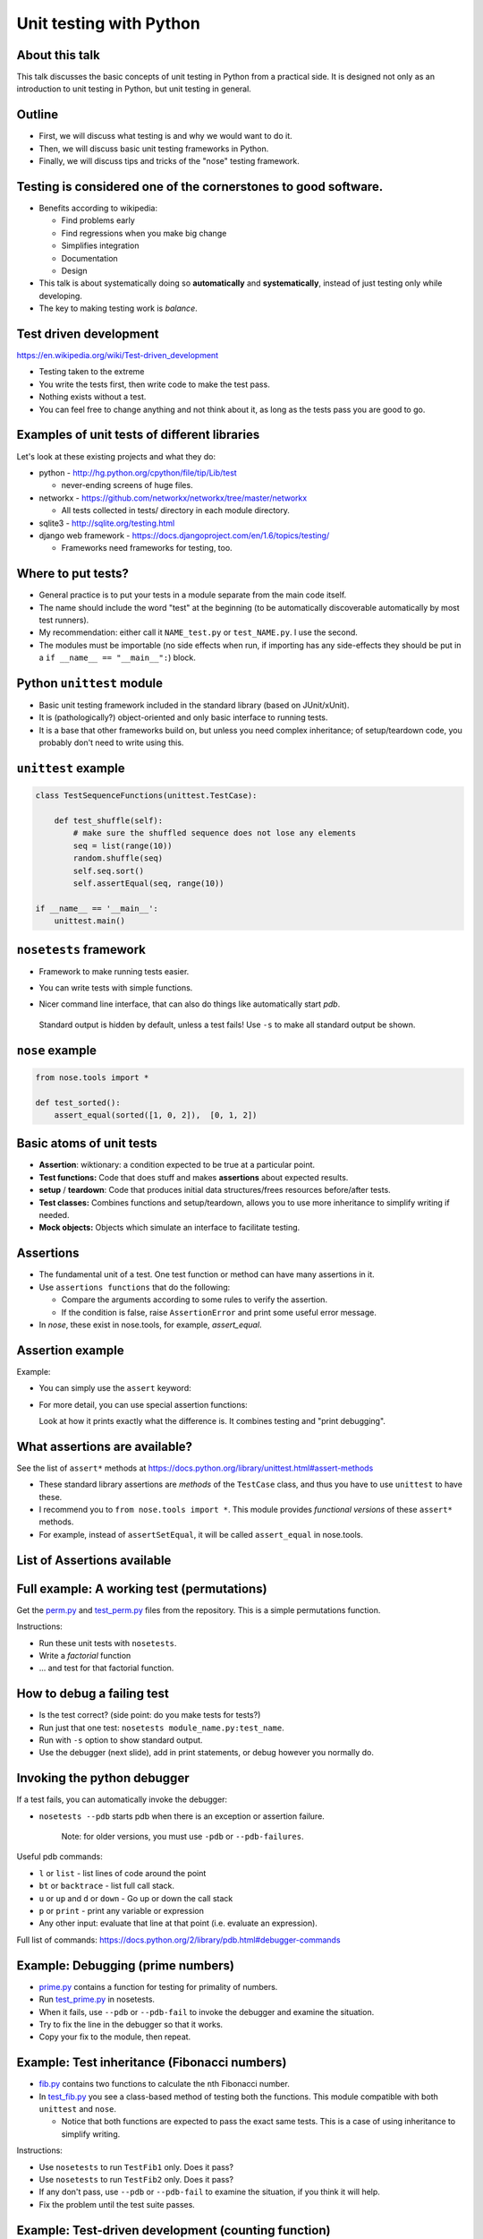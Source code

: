 Unit testing with Python
========================


About this talk
~~~~~~~~~~~~~~~

This talk discusses the basic concepts of unit testing in Python from
a practical side.  It is designed not only as an introduction to unit
testing in Python, but unit testing in general.



Outline
~~~~~~~

- First, we will discuss what testing is and why we would want to do
  it.

- Then, we will discuss basic unit testing frameworks in Python.

- Finally, we will discuss tips and tricks of the "nose" testing
  framework.



Testing is considered one of the cornerstones to good software.
~~~~~~~~~~~~~~~~~~~~~~~~~~~~~~~~~~~~~~~~~~~~~~~~~~~~~~~~~~~~~~~

* Benefits according to wikipedia:

  * Find problems early

  * Find regressions when you make big change

  * Simplifies integration

  * Documentation

  * Design

* This talk is about systematically doing so **automatically** and **systematically**, instead of just testing only while developing.

* The key to making testing work is *balance*.



Test driven development
~~~~~~~~~~~~~~~~~~~~~~~

https://en.wikipedia.org/wiki/Test-driven_development

* Testing taken to the extreme

* You write the tests first, then write code to make the test pass.

* Nothing exists without a test.

* You can feel free to change anything and not think about it, as long as the tests pass you are good to go.



Examples of unit tests of different libraries
~~~~~~~~~~~~~~~~~~~~~~~~~~~~~~~~~~~~~~~~~~~~~

Let's look at these existing projects and what they do:

* python - http://hg.python.org/cpython/file/tip/Lib/test

  * never-ending screens of huge files.

* networkx - https://github.com/networkx/networkx/tree/master/networkx

  * All tests collected in tests/ directory in each module directory.

* sqlite3 - http://sqlite.org/testing.html

* django web framework - https://docs.djangoproject.com/en/1.6/topics/testing/

  * Frameworks need frameworks for testing, too.



Where to put tests?
~~~~~~~~~~~~~~~~~~~

* General practice is to put your tests in a module separate from the
  main code itself.

* The name should include the word "test" at the beginning (to
  be automatically discoverable automatically by most test runners).

* My recommendation: either call it ``NAME_test.py`` or
  ``test_NAME.py``.  I  use the second.

* The modules must be importable (no side effects when run, if
  importing has any side-effects they should be put in a ``if __name__
  == "__main__":``) block.



Python ``unittest`` module
~~~~~~~~~~~~~~~~~~~~~~~~~~

* Basic unit testing framework included in the standard library (based
  on JUnit/xUnit).

* It is (pathologically?) object-oriented and only basic interface to
  running tests.

* It is a base that other frameworks build on, but unless you need
  complex inheritance; of setup/teardown code, you probably don't need
  to write using this.



``unittest`` example
~~~~~~~~~~~~~~~~~~~~

.. code::

  class TestSequenceFunctions(unittest.TestCase):
      
      def test_shuffle(self):
          # make sure the shuffled sequence does not lose any elements
	  seq = list(range(10))
          random.shuffle(seq)
          self.seq.sort()
          self.assertEqual(seq, range(10))

  if __name__ == '__main__':
      unittest.main()



``nosetests`` framework
~~~~~~~~~~~~~~~~~~~~~~~

* Framework to make running tests easier.

* You can write tests with simple functions.

* Nicer command line interface, that can also do things like
  automatically start `pdb`.

    .. console::

       $ nosetests
       $ nosetests test_NAME.py
       $ nosetests test_NAME.py:test1
       $ nosetests --pdb                 # start pdb if there are failures

.. epigraph::

  Standard output is hidden by default, unless a test fails!  Use ``-s`` to make all standard output be shown.


``nose`` example
~~~~~~~~~~~~~~~~

.. code::

    from nose.tools import *

    def test_sorted():
        assert_equal(sorted([1, 0, 2]),  [0, 1, 2])



Basic atoms of unit tests
~~~~~~~~~~~~~~~~~~~~~~~~~

* **Assertion**: wiktionary: a condition expected to be true at a
  particular point.

* **Test functions:** Code that does stuff and makes **assertions**
  about expected results.

* **setup** / **teardown**: Code that produces initial data
  structures/frees resources before/after tests.

* **Test classes:** Combines functions and setup/teardown, allows you
  to use more inheritance to simplify writing if needed.

* **Mock objects:** Objects which simulate an interface to facilitate
  testing.



Assertions
~~~~~~~~~~

* The fundamental unit of a test.  One test function or method can
  have many assertions in it.

* Use ``assertions functions`` that do the following:

  * Compare the arguments according to some rules to verify the assertion.

  * If the condition is false, raise ``AssertionError`` and print some
    useful error message.

* In `nose`, these exist in nose.tools, for example, `assert_equal`.


Assertion example
~~~~~~~~~~~~~~~~~

Example:

* You can simply use the ``assert`` keyword:

  .. python::

     assert func(5) == 1, "function is not 1"

* For more detail, you can use special assertion functions:

  .. python::

     >>> assert_equal(set([1, 2, 3]), set([1, 2, 4]) )

     AssertionError: Items in the first set but not the second:
     3
     Items in the second set but not the first:
     4

  Look at how it prints exactly what the difference is.  It combines
  testing and "print debugging".




What assertions are available?
~~~~~~~~~~~~~~~~~~~~~~~~~~~~~~

See the list of ``assert*`` methods at
https://docs.python.org/library/unittest.html#assert-methods

* These standard library assertions are *methods* of the ``TestCase``
  class, and thus you have to use ``unittest`` to have these.

* I recommend you to ``from nose.tools import *``.  This module
  provides *functional versions* of these ``assert*`` methods.

* For example, instead of ``assertSetEqual``, it will be called
  ``assert_equal`` in nose.tools.



List of Assertions available
~~~~~~~~~~~~~~~~~~~~~~~~~~~~

.. python::

   nose.tools.assert_almost_equal
   nose.tools.assert_almost_equals
   nose.tools.assert_dict_contains_subset
   nose.tools.assert_dict_equal
   nose.tools.assert_equal
   nose.tools.assert_equals
   nose.tools.assert_false
   nose.tools.assert_greater
   nose.tools.assert_greater_equal
   nose.tools.assert_in
   nose.tools.assert_is
   nose.tools.assert_is_instance
   nose.tools.assert_is_none
   nose.tools.assert_is_not
   nose.tools.assert_is_not_none
   nose.tools.assert_items_equal
   nose.tools.assert_less
   nose.tools.assert_less_equal
   nose.tools.assert_list_equal
   nose.tools.assert_multi_line_equal
   nose.tools.assert_not_almost_equal
   nose.tools.assert_not_almost_equals
   nose.tools.assert_not_equal
   nose.tools.assert_not_equals
   nose.tools.assert_not_in
   nose.tools.assert_not_is_instance
   nose.tools.assert_not_regexp_matches
   nose.tools.assert_raises
   nose.tools.assert_raises_regexp
   nose.tools.assert_regexp_matches
   nose.tools.assert_sequence_equal
   nose.tools.assert_set_equal
   nose.tools.assert_true
   nose.tools.assert_tuple_equal



Full example: A working test (permutations)
~~~~~~~~~~~~~~~~~~~~~~~~~~~~~~~~~~~~~~~~~~~

Get the `perm.py <perm.py>`_ and `test_perm.py <test_perm.py>`_ files
from the repository.  This is a simple permutations function.

Instructions:

* Run these unit tests with ``nosetests``.

* Write a *factorial* function

* ... and test for that factorial function.



How to debug a failing test
~~~~~~~~~~~~~~~~~~~~~~~~~~~

* Is the test correct?  (side point: do you make tests for tests?)

* Run just that one test: ``nosetests module_name.py:test_name``.

* Run with ``-s`` option to show standard output.

* Use the debugger (next slide), add in print statements, or debug
  however you normally do.



Invoking the python debugger
~~~~~~~~~~~~~~~~~~~~~~~~~~~~

If a test fails, you can automatically invoke the debugger:

* ``nosetests --pdb``  starts pdb when there is an exception or
  assertion failure.

  .. epigraph::

     Note: for older versions, you must use ``-pdb`` or ``--pdb-failures``.

Useful pdb commands:

* ``l`` or ``list`` - list lines of code around the point

* ``bt`` or ``backtrace`` - list full call stack.

* ``u`` or ``up`` and ``d`` or ``down`` - Go up or down the call stack

* ``p`` or ``print`` - print any variable or expression

* Any other input: evaluate that line at that point (i.e. evaluate an
  expression).

Full list of commands: https://docs.python.org/2/library/pdb.html#debugger-commands



Example: Debugging (prime numbers)
~~~~~~~~~~~~~~~~~~~~~~~~~~~~~~~~~~

* `prime.py <prime.py>`_ contains a function for testing for primality of numbers.

* Run `test_prime.py <test_prime.py>`_ in nosetests.

* When it fails, use ``--pdb`` or ``--pdb-fail`` to invoke the debugger and examine the situation.

* Try to fix the line in the debugger so that it works.

* Copy your fix to the module, then repeat.



Example: Test inheritance (Fibonacci numbers)
~~~~~~~~~~~~~~~~~~~~~~~~~~~~~~~~~~~~~~~~~~~~~

* `fib.py <fib.py>`_ contains two functions to calculate the ``n``\ th
  Fibonacci number.

* In `test_fib.py <test_fib.py>`_ you see a class-based method of
  testing both the functions.  This module compatible with both
  ``unittest`` and ``nose``.

  * Notice that both functions are expected to pass the exact same
    tests.  This is a case of using inheritance to simplify writing.

Instructions:

* Use ``nosetests`` to run ``TestFib1`` only.  Does it pass?

* Use ``nosetests`` to run ``TestFib2`` only.  Does it pass?

* If any don't pass, use ``--pdb`` or ``--pdb-fail`` to examine the
  situation, if you think it will help.

* Fix the problem until the test suite passes.



Example: Test-driven development (counting function)
~~~~~~~~~~~~~~~~~~~~~~~~~~~~~~~~~~~~~~~~~~~~~~~~~~~~

* A function that returns the counts of items in an iterable as a dictionary.

  * Example:  ``[1, 1, 5, ]  -->   {1:2, 5:1}``

* Get `count.py <count.py>`_ and `test_count.py <test_count.py>`_ from
  the repository.

Instructions:

* Run the test module.  Notice it fails because ``count.py`` is empty
  but there is one test.

* Write a ``count`` function to make the test pass.

* Do the following over and over until you are satisfied:

  * Think: What else should this function return (hint: the example above)

  * Write a test script for that example.

  * Run the test script: notice it fails.

  * Fix the function so that it passes.



Recommendations for making tests
~~~~~~~~~~~~~~~~~~~~~~~~~~~~~~~~

* Think about what axes can be used to simplify the problem.  For
  example, if the problem scales as a function of ``n``, write tests
  for low ``n`` where the solution is easily checked in your head.

* Try to think of all important boundary cases to handle.

* Testing is easiest for ``pure functions``: the return value depends
  only on arguments and the function does not have any side effects.

* You will be tempted to run the code over and over during
  development as part of your iterative development cycle.  Instead,

  * Put it in a test instead - it's the same amount of work.

  * If there is an exception or ``AssertionError``, then use ``--pdb``
    or ``--pdb-fail`` to drop to a Python shell at that point and
    figure out what the problem is.

* Have two windows open: one with the editor, and one to run ``nosetests`` over and over again.



Conclusions
~~~~~~~~~~~

* Testing is a concept that spans all languages and programming
  paradigms.

* Tests should be:
  * Fast
  * Automatic
  * Extensive

* We have looked at the ``unittest`` and ``nose`` frameworks for
  testing in Python.

* Integrating tests into your development can save you a lot of time.



Extensions we haven't covered
~~~~~~~~~~~~~~~~~~~~~~~~~~~~~

* Testing non-pure functions:  You'll need to make initial data, run
  function, and test side-effects.

  * **Mock objects** can be used to test the effect a function has on
    another object.  ``unittest.mock`` and other libraries automate
    this.

* Code coverage: automatic tools to show you what lines have been
  run by tests.

* Levels of testing: unit testing, integration testing, system
  testing, etc.

* Doctests: tests in docstrings automatically run.  Serve as
  documentation.
